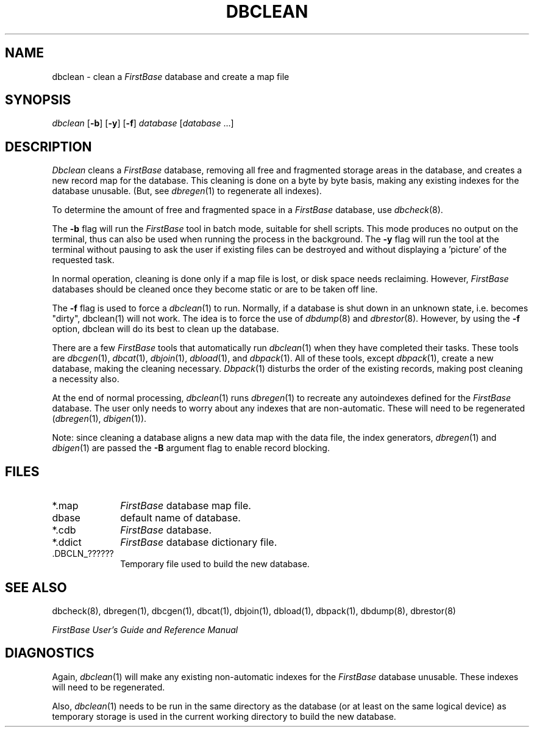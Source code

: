 .TH DBCLEAN 1 "12 September 1995"
.FB
.SH NAME
dbclean \- clean a \fIFirstBase\fP database and create a map file
.SH SYNOPSIS
.I dbclean
[\fB-b\fP] [\fB-y\fP] [\fB-f\fP]
\fIdatabase\fP [\fIdatabase\fP ...]
.SH DESCRIPTION
.I Dbclean
cleans a \fIFirstBase\fP database, removing all free and fragmented
storage areas in the database, and creates
a new record map for the database.
This cleaning is done on a byte by byte
basis, making any existing indexes for the database unusable.
(But, see \fIdbregen\fP(1) to regenerate all indexes).
.PP
To determine the amount of free and fragmented space in a \fIFirstBase\fP
database, use \fIdbcheck\fP(8).
.PP
The \fB-b\fP flag will run the \fIFirstBase\fP tool in batch mode,
suitable for shell scripts.
This mode produces no output on the terminal, thus can also be used
when running the process in the background.
The \fB-y\fP flag will run the tool at the terminal without pausing to ask
the user if existing files can be destroyed and without displaying
a 'picture' of the requested task.
.PP
In normal operation, cleaning is done only if a map file is lost,
or disk space needs reclaiming. However, \fIFirstBase\fP databases should be
cleaned once they become static or are to be taken off line.
.PP
The \fB-f\fP flag is used to force a \fIdbclean\fP(1) to run. Normally, if
a database is shut down in an unknown state, i.e. becomes "dirty",
dbclean(1) will not work. The idea is to force the use of \fIdbdump\fP(8) and
\fIdbrestor\fP(8). However, by using the \fB-f\fP
option, dbclean will do its best to clean up the database.
.PP
There are a few \fIFirstBase\fP tools that automatically run \fIdbclean\fP(1)
when they have
completed their tasks. These tools are
\fIdbcgen\fP(1),
\fIdbcat\fP(1),
\fIdbjoin\fP(1),
\fIdbload\fP(1),
and \fIdbpack\fP(1).
All of these tools, except \fIdbpack\fP(1), create
a new database, making the cleaning necessary. \fIDbpack\fP(1) disturbs the
order of the existing records, making post cleaning a necessity also.
.PP
At the end of normal processing, \fIdbclean\fP(1)
runs \fIdbregen\fP(1) to recreate
any autoindexes defined for the \fIFirstBase\fP database. The user only
needs to worry
about any indexes that are non-automatic. These will need to be
regenerated (\fIdbregen\fP(1), \fIdbigen\fP(1)).
.PP
Note: since cleaning a database aligns a new data map with the data file,
the index generators, \fIdbregen\fP(1) and \fIdbigen\fP(1) are passed
the \fB-B\fP argument flag to enable record blocking.
.SH FILES
.PD 0
.TP 10
*.map
\fIFirstBase\fP database map file.
.TP 10
dbase
default name of database.
.TP 10
*.cdb
\fIFirstBase\fP database.
.TP 10
*.ddict
\fIFirstBase\fP database dictionary file.
.TP 10
 .DBCLN_??????
Temporary file used to build the new database.
.PD
.SH SEE ALSO
dbcheck(8), dbregen(1), dbcgen(1), dbcat(1), dbjoin(1), dbload(1),
dbpack(1), dbdump(8), dbrestor(8)
.PP
\fIFirstBase User's Guide and Reference Manual\fP
.br
.SH DIAGNOSTICS
Again, \fIdbclean\fP(1) will make any existing non-automatic
indexes for the \fIFirstBase\fP database
unusable. These indexes will need to be regenerated.
.sp 1
Also, \fIdbclean\fP(1) needs to be run in the same directory as the
database (or at least on the same logical device) as temporary storage is
used in the current working directory to build the new database.
.br
